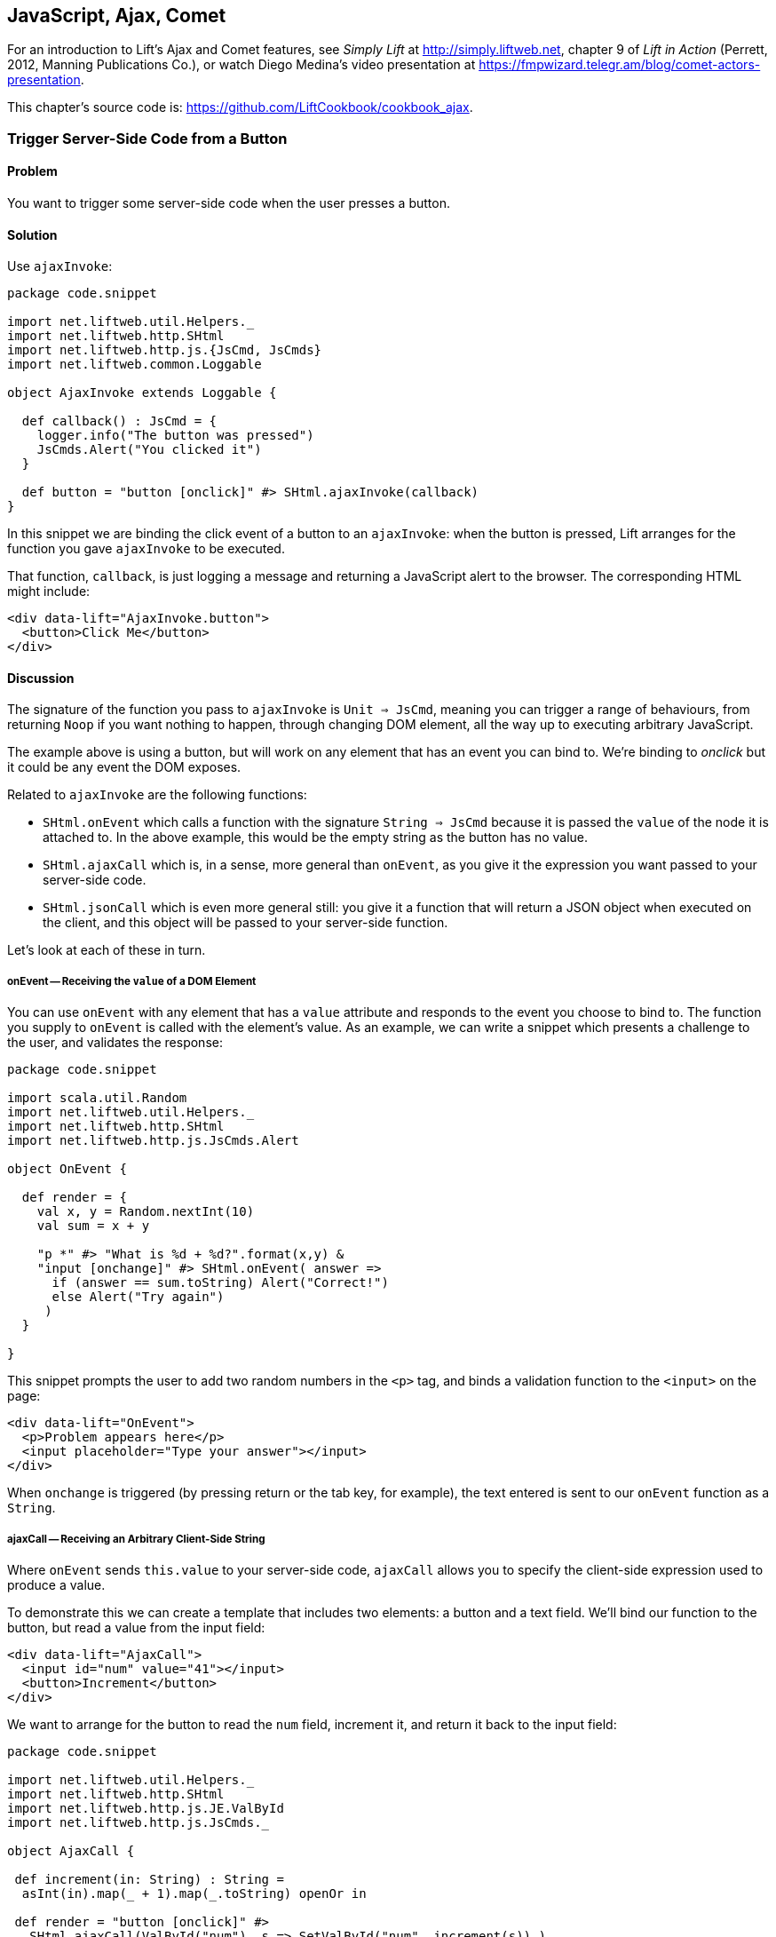 [[Ajax]]
JavaScript, Ajax, Comet
-----------------------

For an introduction to Lift's Ajax and Comet features, see _Simply Lift_ at http://simply.liftweb.net[http://simply.liftweb.net], chapter 9 of _Lift in Action_ (Perrett, 2012, Manning Publications Co.), or watch Diego Medina's video presentation at https://fmpwizard.telegr.am/blog/comet-actors-presentation[https://fmpwizard.telegr.am/blog/comet-actors-presentation].

This chapter's source code is: https://github.com/LiftCookbook/cookbook_ajax[https://github.com/LiftCookbook/cookbook_ajax].


[[ButtonTriggerServerCode]]
Trigger Server-Side Code from a Button
~~~~~~~~~~~~~~~~~~~~~~~~~~~~~~~~~~~~~~

Problem
^^^^^^^

You want to trigger some server-side code when the user presses a
button.

Solution
^^^^^^^^

Use `ajaxInvoke`:

[source,scala]
----
package code.snippet

import net.liftweb.util.Helpers._
import net.liftweb.http.SHtml
import net.liftweb.http.js.{JsCmd, JsCmds}
import net.liftweb.common.Loggable

object AjaxInvoke extends Loggable {

  def callback() : JsCmd = {
    logger.info("The button was pressed")
    JsCmds.Alert("You clicked it")
  }

  def button = "button [onclick]" #> SHtml.ajaxInvoke(callback)
}
----

In this snippet we are binding the click event of a button to an `ajaxInvoke`: when the button is pressed, Lift
arranges for the function you gave `ajaxInvoke` to be executed.

That function, `callback`, is just logging a message and returning a JavaScript alert to the browser. The corresponding HTML might include:

[source,html]
----
<div data-lift="AjaxInvoke.button">
  <button>Click Me</button>
</div>
----

Discussion
^^^^^^^^^^

The signature of the function you pass to `ajaxInvoke` is
`Unit => JsCmd`, meaning you can trigger a range of behaviours, from
returning `Noop` if you want nothing to happen, through changing DOM
element, all the way up to executing arbitrary JavaScript.

The example above is using a button, but will work on any element that
has an event you can bind to.  We're binding to _onclick_ but it could be any event
the DOM exposes.

Related to `ajaxInvoke` are the following functions:

* `SHtml.onEvent` which calls a function with the signature `String => JsCmd` because it
is passed the `value` of the node it is attached to. In the above
example, this would be the empty string as the button has no value.
* `SHtml.ajaxCall` which is, in a sense, more general than `onEvent`, as you give it the expression you want passed to your server-side code.
* `SHtml.jsonCall` which is even more general still: you give it a function
that will return a JSON object when executed on the client, and this
object will be passed to your server-side function.

Let's look at each of these in turn.

onEvent -- Receiving the `value` of a DOM Element
+++++++++++++++++++++++++++++++++++++++++++++++++

You can use `onEvent` with any element that has a `value` attribute and responds to the event you choose to bind to. The function you supply to `onEvent` is called with the element's value. As an example, we can write a snippet which presents a challenge to the user, and validates the response:

[source,scala]
----
package code.snippet

import scala.util.Random
import net.liftweb.util.Helpers._
import net.liftweb.http.SHtml
import net.liftweb.http.js.JsCmds.Alert

object OnEvent {

  def render = {
    val x, y = Random.nextInt(10)
    val sum = x + y

    "p *" #> "What is %d + %d?".format(x,y) &
    "input [onchange]" #> SHtml.onEvent( answer =>
      if (answer == sum.toString) Alert("Correct!")
      else Alert("Try again")
     )
  }

}
----

This snippet prompts the user to add two random numbers in the `<p>` tag, and binds a validation function to the `<input>` on the page:

[source,html]
----
<div data-lift="OnEvent">
  <p>Problem appears here</p>
  <input placeholder="Type your answer"></input>
</div>
----

When `onchange` is triggered (by pressing return or the tab key, for example), the text entered is sent to our `onEvent` function as a `String`.


ajaxCall -- Receiving an Arbitrary Client-Side String
+++++++++++++++++++++++++++++++++++++++++++++++++++++

Where `onEvent` sends `this.value` to your server-side code, `ajaxCall` allows you to specify the client-side expression used to produce a value.

To demonstrate this we can create a template that includes two elements: a button and a text field.  We'll bind our function to the button, but read a value from the input field:

[source,html]
----
<div data-lift="AjaxCall">
  <input id="num" value="41"></input>
  <button>Increment</button>
</div>
----

We want to arrange for the button to read the `num` field, increment it, and return it back to the input field:

[source,scala]
----
package code.snippet

import net.liftweb.util.Helpers._
import net.liftweb.http.SHtml
import net.liftweb.http.js.JE.ValById
import net.liftweb.http.js.JsCmds._

object AjaxCall {

 def increment(in: String) : String =
  asInt(in).map(_ + 1).map(_.toString) openOr in

 def render = "button [onclick]" #>
   SHtml.ajaxCall(ValById("num"), s => SetValById("num", increment(s)) )

 }
----

The first argument to `ajaxCall` is the expression that will produce a value for our function. It can be any `JsExp`, and we've
used `ValById` which looks up the value of an element by the id attribute.  We could have used a regular JQuery expression to achieve the same effect with: `JsRaw("$('#num').val()")`.

Our second argument to `ajaxCall` takes the value of the `JsExp` expression as a `String`. We're using one of Lift's JavaScript command to replaces the value with a new value. The new value is the result of incrementing the number (providing it is a number).

The end result is that you press the button, and the number updates. It should go without saying that these are simple illustrations, and you probably don't want a server round-trip to add one to a number. The techniques come into their own when there is some action of value to perform on the server.

You may have guessed that `onEvent` is implemented as an `ajaxCall` for `JsRaw("this.value")`.


jsonCall -- Receiving a JSON Value
++++++++++++++++++++++++++++++++++

Both `ajaxCall` and `onEvent` end up evaluating a `String => JsCmd` function. By contrast, `jsonCall` has the signature `JValue => JsCmd`, meaning you can pass more complex data structures from JavaScript to your Lift application.

To demonstrate this, we'll create a template that asks for input, has a function to convert the input into JSON, and a button to send the JSON to the server:


[source,html]
----
<div data-lift="JsonCall">
  <p>Enter an addition question:</p>
  <div>
    <input id="x"> + <input id="y"> = <input id="z">.
  </div>
  <button>Check</button>
</div>

<script type="text/javascript">
// <![CDATA[
function currentQuestion() {
  return {
    first:  parseInt($('#x').val()),
    second: parseInt($('#y').val()),
    answer: parseInt($('#z').val())
  };
}
// ]]>
----

On the server we'll check that the JSON represents a valid integer addition problem:

[source,scala]
----
package code.snippet

import net.liftweb.util.Helpers._
import net.liftweb.http.SHtml
import net.liftweb.http.js.{JsCmd, JE}
import net.liftweb.common.Loggable
import net.liftweb.json.JsonAST._
import net.liftweb.http.js.JsCmds.Alert
import net.liftweb.json.DefaultFormats

object JsonCall extends Loggable {

  implicit val formats = DefaultFormats

  case class Question(first: Int, second: Int, answer: Int) {
    def valid_? = first + second == answer
  }

  def render = {

    def validate(value: JValue) : JsCmd = {
      logger.info(value)
      value.extractOpt[Question].map(_.valid_?) match {
        case Some(true) => Alert("Looks good")
        case Some(false) => Alert("That doesn't add up")
        case None => Alert("That doesn't make sense")
      }
    }

    "button [onclick]" #>
      SHtml.jsonCall( JE.Call("currentQuestion"), validate _ )
  }
}
----

Working from the bottom of this snippet up, we see a binding of the `<button>` to the `jsonCall`. The value we'll be working on is the value provided by the JavaScript function called `currentQuestion`.  This was defined on the template page.  When the button is clicked the JavaScript function is called and the resulting value will be presented to `validate`, which is our `JValue => JsCmd` function.

All `validate` does is log the JSON data and alert back if the question looks correct or not.  To do this we use the Lift JSON ability to extract JSON to a case class and call the `valid_?` test to see if the numbers add up.  This will evaluate to `Some(true)` if the addition works, `Some(false)` if the addition isn't correct or `None` if the input is missing or not a valid integer.

Running the code and entering 1, 2 and 3 into the text fields will produce the following in the server log:

[source,scala]
----
JObject(List(JField(first,JInt(1)), JField(second,JInt(2)),
  JField(answer,JInt(3))))
----

This is the `JValue` representation of the JSON.

See Also
^^^^^^^^

<<SelectOptionChange>> includes an example of `SHtml.onEvents` which will bind a function to a number of events on a `NodeSeq`.

For another example of `AjaxInvoke` take a look at the _Call Scala code from JavaScript_ section of Diego Medina's blog at: http://blog.fmpwizard.com/scala-lift-custom-wizard[http://blog.fmpwizard.com/scala-lift-custom-wizard].

_Exploring Lift_, chapter 10, lists various `JsExp` classes you can use for `ajaxCall`: http://exploring.liftweb.net/master/index-10.html[http://exploring.liftweb.net/master/index-10.html].



[[SelectOptionChange]]
Call Server when Select Option Changes
~~~~~~~~~~~~~~~~~~~~~~~~~~~~~~~~~~~~~~

Problem
^^^^^^^

When a HTML select option is selected, you want to trigger a function on the server.


Solution
^^^^^^^^

Register a `String => JsCmd` function with `SHtml.ajaxSelect`.

In this example we will lookup the distance from Earth to the planet a user selects.  This lookup will
happen on the server and update the browser with the result:

[source, html]
-----
<div data-lift="HtmlSelectSnippet">
  <div>
    <label for="dropdown">Planet:</label>
    <select id="dropdown"></select>
  </div>
  <div id="distance">Distance will appear here</div>
</div>
-----

[source, scala]
-----
package code.snippet

import net.liftweb.common.Empty
import net.liftweb.util.Helpers._
import net.liftweb.http.SHtml.ajaxSelect
import net.liftweb.http.js.JsCmd
import net.liftweb.http.js.JsCmds.SetHtml
import xml.Text

class HtmlSelectSnippet {

  // Our "database" maps planet names to distances:
  type Planet = String
  type LightYears = Double

  val database = Map[Planet,LightYears](
    "Alpha Centauri Bb" -> 4.23,
    "Tau Ceti e" -> 11.90,
    "Tau Ceti f" -> 11.90,
    "Gliese 876 d" -> 15.00,
    "82 G Eridani b" -> 19.71
  )

  def render = {

    // To show the user a blank label and blank value option:
    val blankOption = ("" -> "")

    // The complete list of options includes everything in our database:
    val options : List[(String,String)] =
      blankOption ::
      database.keys.map(p => (p,p)).toList

    // Nothing is selected by default:
    val default = Empty

    // The function to call when an option is picked:
    def handler(selected: String) : JsCmd = {
      SetHtml("distance", Text(database(selected) + " light years"))
    }

    // Bind the <select> tag:
    "select" #> ajaxSelect(options, default, handler)
  }
}
-----

The last line of the code is doing the work for us.  It is generating the options and binding
the selection to a function called `handler`.  The handler function is called with the value
of the selected item.

We're using the same `String` (the planet name) for the option label and value, but they could be
different.

Discussion
^^^^^^^^^^

To understand what's going on here, take a look at the HTML that Lift produces:

[source, html]
-----
<select id="dropdown"
  onchange="liftAjax.lift_ajaxHandler('F470183993611Y15ZJU=' +
    this.options[this.selectedIndex].value, null, null, null)">
  <option value=""></option>
  <option value="Tau Ceti e">Tau Ceti e</option>
  ...
</select>
-----

The `handler` function has been stored by Lift under the identifier of "F470183993611Y15ZJU" (in this particular rendering). An "onchange" event handler is attached to the select and the function is passed the value of the selected option. The `lift_ajaxHandler` JavaScript function is defined in `liftAjax.js` which is automatically added to your page.


Collecting the Value on Form Submission
+++++++++++++++++++++++++++++++++++++++

If you need to additionally capture the selected value on a regular form submission, you can make use of `SHtml.onEvents`.  This attaches event listeners to a `NodeSeq`, triggering a server-side function when the event occurs.  We can use this with a regular form with a regular select box, but wire in Ajax calls to the server when the select changes.

To make use of this, our snippet changes very little:

[source, scala]
----
var selectedValue : String = ""

"select" #> onEvents("onchange")(handler) {
  select(options, default, selectedValue = _)
} &
"type=submit" #> onSubmitUnit( () => S.notice("Destination "+selectedValue))
----

We are arranging for the same `handler` function to be called when an "onchange" event is triggered.  This event binding is applied to a regular `SHtml.select`, which is storing the `selectedValue` when the form is submitted. We also bind a submit button to a function which generates a notice of which planet was selected.

The corresponding HTML also changes little.  We need to add a button and make sure the form is marked as such:

[source,html]
----
<div data-lift="HtmlSelectFormSnippet?form=post">

  <div>
    <label for="dropdown">Planet:</label>
    <select id="dropdown"></select>
  </div>

  <div id="distance">Distance will appear here</div>

  <input type="submit" value="Book Ticket"/>

</div>
----

Now when you change a selected value you see the dynamically updated distance calculation, but pressing the "Book Ticket" button also delivers the value to the server.

See Also
^^^^^^^^

<<MultiSelectBox>> describes how to use classes rather than `String` values for select boxes.



[[ClientSideOnlyActions]]
Creating Client-Side Actions from your Scala Code
~~~~~~~~~~~~~~~~~~~~~~~~~~~~~~~~~~~~~~~~~~~~~~~~~

Problem
^^^^^^^

In your Lift code you want to set up a action that is run purely in
client-side JavaScript.

Solution
^^^^^^^^

Bind your JavaScript directly to the event handler you want to run.

Here's an example where we make a button slowly fade away when you press it, but notice
that we're setting up this binding in our server-side Lift code:

[source,scala]
----
package code.snippet

import net.liftweb.util.Helpers._

object ClientSide {
  def render = "button [onclick]" #> "$(this).fadeOut()"
}
----

In the template we'd perhaps say:

[source,html]
----
<div data-lift="ClientSide">
  <button>Click Me</button>
</div>
----

Lift will render the page as:

[source,html]
----
<button onclick="$(this).fadeOut()">Click Me</button>
----

Discussion
^^^^^^^^^^

Lift includes a JavaScript abstraction which you can use to build up
more elaborate expressions for the client-side. For example you can
combine basic commands...

[source,scala]
----
import net.liftweb.http.js.JsCmds.{Alert, RedirectTo}

def render = "button [onclick]" #>
  (Alert("Here we go...") & RedirectTo("http://liftweb.net"))
----

...which pops up an alert dialog and then sends you to _http://liftweb.net_. The HTML would be rendered as:

[source,html]
----
<button onclick="alert(&quot;Here we go...&quot;);
window.location = &quot;http://liftweb.net&quot;;">Click Me</button>
----

Another option is to use `JE.Call` to execute a JavaScript function with
parameters. Suppose we have this function defined:

[source,javascript]
----
function greet(who, times) {
  for(i=0; i<times; i++)
    alert("Hello "+who);
}
----

We could bind a client-side button press to this client-side function
like this:

[source,scala]
----
import net.liftweb.http.js.JE

def render =
  "button [onclick]" #> JE.Call("greet", "World!", 3)
----

On the client-side, we'd see:

[source,html]
----
<button onclick="greet(&quot;World!&quot;,3)">Click Me For Greeting</button>
----

Note that the types `String` and `Int` have been preserved in the JavaScript syntax of the call. This has happened because `JE.Call` takes a variable number of `JsExp` arguments after the JavaScript function name. There are wrappers for JavaScript primitive types (`JE.Str`, `JE.Num`, `JsTrue`, `JsFalse`) and implicit conversions to save you having to wrap the Scala values yourself.


See Also
^^^^^^^^

Chapter 10 of _Exploring Lift_ at http://exploring.liftweb.net/[http://exploring.liftweb.net/] gives a list of `JsCmds` and `JE` expressions.


[[FocusOnLoad]]
Focus on a Field on Page Load
~~~~~~~~~~~~~~~~~~~~~~~~~~~~~

Problem
^^^^^^^

When a page loads you want the browser to select a particular field for
input focus from the user's keyboard.

Solution
^^^^^^^^

Wrap the input with a `FocusOnLoad` command:

[source,scala]
----
package code.snippet

import net.liftweb.util.Helpers._
import net.liftweb.http.js.JsCmds.FocusOnLoad

class Focus {
  def render = "name=username" #> FocusOnLoad(<input type="text"/>)
}
----

The CSS transform in `render` will match against `name="username"` element in the HTML and
replace it with a text input field that will be focused on automatically
when the page loads.

Although we're focusing on in-line HTML, this could be any `NodeSeq`, such as the one produced by `SHtml.text`.

Discussion
^^^^^^^^^^

`FocusOnLoad` is an example of a `NodeSeq => NodeSeq` transformation. It appends to the `NodeSeq` with the
JavaScript required to set focus on that field.

The JavaScript that performs the focus simply looks up the node in the DOM by ID and calls `focus` on it. Although the example code above doesn't specify an ID, the `FocusOn` command is smart enough to add one automatically for us.

There are two related `JsCmd`:

* `Focus` -- takes an element ID and sets focus on the element.
* `SetValueAndFocus` -- which is like `Focus` but takes an additional
`String` value to populate the element with.

These two are useful if you need to set focus from Ajax or Comet
components dynamically.

See Also
^^^^^^^^

The source for `FocusOnLoad` is worth checking out to understand how it, and related commands, are constructed.  This may help you package your own JavaScript functionality up into commands that can be used in CSS binding expressions: https://github.com/lift/framework/blob/master/web/webkit/src/main/scala/net/liftweb/http/js/JsCommands.scala[https://github.com/lift/framework/blob/master/web/webkit/src/main/scala/net/liftweb/http/js/JsCommands.scala].


[[CSSClassOnAjaxForm]]
Add CSS Class to an Ajax Form
~~~~~~~~~~~~~~~~~~~~~~~~~~~~~

Problem
^^^^^^^

You want to set the CSS class of an AJAX form.

Solution
^^^^^^^^

Name the class via `?class=` query parameter:

[source,html]
----
<form data-lift="form.ajax?class=boxed">
...
</form>
----

Discussion
^^^^^^^^^^

If you need to set multiple CSS classes, encode a space between the
class names, e.g., `class=boxed+primary`.

The `form.ajax` construction is a regular snippet call: the `Form` snippet is one of the handful of built-in snippets, and in this case we're calling the `ajax` method on that object.  However, normally snippet calls do not copy attributes into the resulting markup, but this snippet is implemented to do exactly that.

See Also
^^^^^^^^

For an example of accessing these query parameters in your own snippets, see <<ConditionalIncludes>>.

_Simply Lift_, chapter 4, introduces Ajax forms at http://simply.liftweb.net/[http://simply.liftweb.net/].



[[DynamicTemplateLoading]]
Running a Template via JavaScript
~~~~~~~~~~~~~~~~~~~~~~~~~~~~~~~~~

Problem
^^^^^^^

You want to load an entire page, with template and snippets executed, inside of the current page (i.e., without a browser refresh).

Solution
^^^^^^^^

Use `Template` to load the template, and `SetHtml` to place the content
on the page.

Let's populate a `<div>` with the site home page when a button is pressed:

[source,html]
----
<div data-lift="TemplateLoad">
  <div id="inject">Content will appear here</div>
  <button>Load Template</button>
</div>
----

The corresponding snippet would be:

[source,scala]
----
package code.snippet

import net.liftweb.util.Helpers._
import net.liftweb.http.{SHtml, Templates}
import net.liftweb.http.js.JsCmds.{SetHtml, Noop}
import net.liftweb.http.js.JsCmd

object TemplateLoad {

  def content : JsCmd =
    Templates("index" :: Nil).map(ns => SetHtml("inject", ns)) openOr Noop

  def render = "button [onclick]" #> SHtml.ajaxInvoke(content _)
}
----

Clicking the button will cause the content of `/index.html` to be
loaded into the `inject` element.

Discussion
^^^^^^^^^^

`Templates` produces a `Box[NodeSeq]`.  In the example above, we map this content into a `JsCmd` which will populate the `inject` div.

If you write unit tests to access templates, be aware that you may need to modify your development or testing environment to include the `webapps` folder.  To do this for SBT, add the following to `build.sbt`:

[source,scala]
----
unmanagedResourceDirectories in Test <+= (baseDirectory) { _ / "src/main/webapp" }
----

For your IDE you'll need to add `webapp` as a source folder, if your running tests that try to locate templates.

See Also
^^^^^^^^

<<ButtonTriggerServerCode>> describes `ajaxInvoke` and related methods.


[[JavaScriptTail]]
Move JavaScript to End of Page
~~~~~~~~~~~~~~~~~~~~~~~~~~~~~~

Problem
^^^^^^^

You want the JavaScript created in your snippet to be included at the end of the HTML page.

Solution
^^^^^^^^

Use `S.appendJs` which places your JavaScript just before the closing `</body>` tag, along with other JavaScript produced by Lift.

In this HTML we have placed a `<script>` tag in the middle of the page, and marked it with a snippet called `JavascriptTail`:

[source,html]
-----
<!DOCTYPE html>
<head>
  <meta content="text/html; charset=UTF-8" http-equiv="content-type" />
  <title>JavaScript in Tail</title>
</head>
<body data-lift-content-id="main">
<div id="main" data-lift="surround?with=default;at=content">
  <h2>Javascript in the tail of the page</h2>

  <script type="text/javascript" data-lift="JavascriptTail">
  </script>

  <p>
    The JavaScript about to be run will have been moved
    to the end of this page, just before the closing
    body tag.
  </p>
</div>
</body>
</html>
-----

The `<script>` content will be generated by a snippet.
It doesn't need to be a `<script>` tag: the snippet just replaces the content with nothing, but
hanging the snippet on the `<script>` tag is a reminder of the purpose of the snippet:

[source, scala]
-----
package code.snippet

import net.liftweb.util.Helpers._
import net.liftweb.http.js.JsCmds.Alert
import net.liftweb.http.S
import xml.NodeSeq

class JavascriptTail {
  def render = {
    S.appendJs(Alert("Hi"))
    "*" #> NodeSeq.Empty
  }
}
-----

Although the snippet is rendering nothing, it calls `S.appendJs` with a `JsCmd`.  This will produce the following in the page just before the end of the body:

[source, html]
-----
<script type="text/javascript">
// <![CDATA[
jQuery(document).ready(function() {
  alert("Hi");
});
// ]]>
</script>
-----

Although the snippet was in the middle of the page, the JavaScript appears at the
end of the page.


Discussion
^^^^^^^^^^

There are three other ways you could tackle this problem.  The first is to move your JavaScript to an external file, and simply include it on the page where you want it.  For substantial JavaScript code, this might make sense.

The second is a variation on `S.appendJs`: `S.appendGlobalJs` works in the same way but does not include the jQuery `ready` around your JavaScript.  This means you have no guarantee the DOM has loaded when your function is called.

A third option is wrap your JavaScript in a `<lift:tail>` snippet:

[source, scala]
-----
class JavascriptTail {
  def render =
    "*" #> <lift:tail>{Script(OnLoad(Alert("Hi")))}</lift:tail>
}
-----

Note that `lift:tail` is a general-purpose Lift snippet and be used to move various kinds of content to the end of the page, not just JavaScript.


See Also
^^^^^^^^

<<AddToHead>> discusses a related Lift snippet for moving content to the head of the page.


[[CometSessionLossJS]]
Run JavaScript on Comet Session Loss
~~~~~~~~~~~~~~~~~~~~~~~~~~~~~~~~~~~~

Problem
^^^^^^^

You're using a comet actor and you want to arrange for some JavaScript to be executed in the event of the session being lost.

Solution
^^^^^^^^

Configure your JavaScript via `LiftRules.noCometSessionCmd`.

As an example we can modify the standard Lift chat demo to save the message being typed in the event of the session loss.  In the style of the demo we would have a Ajax form for entering a message and the comet chat area for displaying messages received:

[source, html]
-----
<form data-lift="form.ajax">
  <input type="text" data-lift="ChatSnippet" id="message"
    placeholder="Type a message" />
</form>

<div data-lift="comet?type=ChatClient">
  <ul>
    <li>A message</li>
  </ul>
</div>
-----

To this we can add a function, `stash`, which we want to be called in the event of a comet session being lost:

[source, html]
-----
<script type="text/javascript">
// <![CDATA[
function stash() {
  saveCookie("stashed", $('#message').val());
  location.reload();
}

jQuery(document).ready(function() {
  var stashedValue = readCookie("stashed") || "";
  $('#message').val(stashedValue);
  deleteCookie("stashed");
});

// Definition of saveCookie, readCookie, deleteCookie omitted.

</script>
-----

Our `stash` function will save the current value of the input field in a cookie called "stashed".  We arrange, on page load, to check for that cookie and insert the value into our message field.

The final part is to modify `Boot.scala` to register our `stash` function:

[source, scala]
-----
import net.liftweb.http.js.JsCmds.Run

LiftRules.noCometSessionCmd.default.set( () => Run("stash()") )
-----

In this way, if a session is lost while composing a chat message, the browser will stash the message, and when the page re-loads the message will be recovered.

To test the example, type a message into the message field, then restart your Lift application.  Wait 10 seconds, and you'll see the effect.

Discussion
^^^^^^^^^^

Without changing `noCometSessionCmd`, the default behavior of Lift is to arrange for the browser to load the page `LiftRules.noCometSessionPage` -- which will be `/` unless you change it.  This is carried out via the JavaScript function `lift_sessionLost` in `cometAjax.js`.

By providing our own `() => JsCmd` function to `LiftRules.noCometSessionCmd`, Lift arranges to call this function and deliver the `JsCmd`  to the browser, rather than `lift_sessionLost`.  If you watch the HTTP traffic between your browser and Lift, you'll see the `stash` function call being returned in response to a comet request.

.Factory
****
The `noCometSessionCmd.default.set` call is making use of Lift's dependency injection. Specifically, it's setting up the "supply side" of the dependency. Although we're setting a default here, it's possible in Lift to supply different behaviours with different scopes: request or session.  See https://www.assembla.com/spaces/liftweb/wiki/Dependency_Injection[https://www.assembla.com/spaces/liftweb/wiki/Dependency_Injection].
****

This recipe has focused on the handling of loss of session for Comet, and for Ajax, there's a corresponding `LiftRules.noAjaxSessionCmd` setting.

See Also
^^^^^^^^

You'll find the _The ubiquitous Chat app_ in _Simply Lift_: http://simply.liftweb.net/[http://simply.liftweb.net/].

Being able to debug HTTP traffic is a useful way to understand how your Comet or Ajax application is performing.  There are many plugins and products to help with this, such as the _HttpFox_ plugin for Firefox: https://addons.mozilla.org/en-us/firefox/addon/httpfox/[https://addons.mozilla.org/en-us/firefox/addon/httpfox/].




[[AjaxFileUpload]]
Ajax File Upload
~~~~~~~~~~~~~~~~

Problem
^^^^^^^

You want to offer your users an Ajax file upload tool, with progress bars and drag and drop support.

Solution
^^^^^^^^

Add Sebastian Tschan's _jQuery File Upload_ widget (https://github.com/blueimp/jQuery-File-Upload[https://github.com/blueimp/jQuery-File-Upload]) to your project, and implement a REST end point to receive files.

The first step is to download the widget, and drag the `js` folder into your application as `src/main/webapp/js`.  We can then use the JavaScript in a template:

[source,html]
---------------------------------------------------------
<!DOCTYPE HTML>
<html>
<head>
  <meta charset="utf-8">
  <title>jQuery File Upload Example</title>
</head>
<body>

<h1>Drag files onto this page</h1>

<input id="fileupload" type="file" name="files[]" data-url="/upload" multiple>

<div id="progress" style="width:20em; border: 1pt solid silver; display: none">
  <div id="progress-bar" style="background: green; height: 1em; width:0%"></div>
</div>

<script src="//ajax.googleapis.com/ajax/libs/jquery/1.8.3/jquery.min.js"></script>
<script src="js/vendor/jquery.ui.widget.js"></script>
<script src="js/jquery.iframe-transport.js"></script>
<script src="js/jquery.fileupload.js"></script>

<script>
  $(function () {
    $('#fileupload').fileupload({
      dataType: 'json',
      add: function (e,data) {
        $('#progress-bar').css('width', '0%');
        $('#progress').show();
        data.submit();
      },
      progressall: function (e, data) {
        var progress = parseInt(data.loaded / data.total * 100, 10) + '%';
        $('#progress-bar').css('width', progress);
      },
      done: function (e, data) {
        $.each(data.files, function (index, file) {
          $('<p/>').text(file.name).appendTo(document.body);
        });
        $('#progress').fadeOut();
      }
    });
  });
</script>

</body>
</html>
---------------------------------------------------------

This template provides an input field for files, an area to use as a progress indicator, and configures the widget when the page loads in a JQuery `$( ... )` block.

The final part is to implement a Lift REST service to receive the file or files.  The URL of the service, `/upload`, is set in `data-url` on the `input` field, and that's the address we match on:

[source,scala]
---------------------------------------------------------
package code.rest

import net.liftweb.http.rest.RestHelper
import net.liftweb.http.OkResponse

object AjaxFileUpload extends RestHelper {

  serve {

    case "upload" :: Nil Post req =>
      for (file <- req.uploadedFiles) {
        println("Received: "+file.fileName)
      }
      OkResponse()

  }

}
---------------------------------------------------------

This implementation simply logs the name of the file received and acknowledges successful delivery with a 200 status code back to the widget.

As with all REST services, it needs to be registered in `Boot.scala`:

[source,scala]
---------------------------------------------------------
LiftRules.dispatch.append(code.rest.AjaxFileUpload)
---------------------------------------------------------

By default the widget makes the whole HTML page a drop-target for files, meaning you can drag a file onto the page and it will immediately be uploaded to your Lift application.

Discussion
^^^^^^^^^^

In this recipe we've shown just the basic integration of the widget with a Lift application.  The demo site for the widget, http://blueimp.github.com/jQuery-File-Upload/[http://blueimp.github.com/jQuery-File-Upload/], shows other capabilities, and provides documentation on how to integrate them.

May of the features just require JavaScript configuration.  For example, we've used the widget's `add`, `progressall`, and `done` handlers to show, update and then fade out a progress bar.  When the upload is completed, the name of the uploaded file is appended to the page.

In the REST service the uploaded file are available via the `uploadedFiles` method on the request. When Lift receives a multi-part form it automatically extracts files as `uploadedFiles`, each of which is a `FileParamHolder` which gives us access to the `fileName`, `length`, `mimeType` and `fileStream`.

By default uploaded files are held in memory, but that can be changed (see <<UploadToDisk>> in <<FileUpload>>).

In the recipe we return a 200 (`OkResponse`).  If we wanted to signal to the widget that a file was rejected we can return another code. For example, perhaps we want to reject all files except PNG images.  On the server-side we can do that by replacing the `OkResponse` with a test:

[source,scala]
---------------------------------------------------------
import net.liftweb.http.{ResponseWithReason, BadResponse, OkResponse}

if (req.uploadedFiles.exists( _.mimeType != "image/png" ))
  ResponseWithReason(BadResponse(), "Only PNGs")
else
  OkResponse()
---------------------------------------------------------

We would mirror this with a `fail` handler in the client JavaScript:

[source,javascript]
---------------------------------------------------------
fail: function (e, data) {
  alert(data.errorThrown);
}
---------------------------------------------------------

If we uploaded, say a JPEG, the browser would show an alert dialog reporting "Only PNGs".

See Also
^^^^^^^^

Diego Medina has posted a Gist of Lift REST code to integrate more fully with the image upload and image reviewing features of the widget, specifically implementing the JSON response that the widget expects for that functionality.  You'll find it at: https://gist.github.com/a6715d1e3664f73cd03a[https://gist.github.com/a6715d1e3664f73cd03a].

<<FileUpload>> describes the basic file upload behaviour of Lift and how to control where files are stored.

Antonio Salazar Cardozo has posted example code for performing Ajax file upload using Lift's Ajax mechanisms, which avoids external JavaScript libraries. You can find a description and link to the code at: https://groups.google.com/d/msg/liftweb/OuN1sqRMO_c/TrUGUaSvoN4J[https://groups.google.com/d/msg/liftweb/OuN1sqRMO_c/TrUGUaSvoN4J].

[[FormatWiring]]
Format A Wired Field
~~~~~~~~~~~~~~~~~~~~

Problem
^^^^^^^

You want a wired UI element to have a different format than plain conversion to a string. For example, you'd like display a floating point value as a currency.

Solution
^^^^^^^^

Use the `WiringUI.toNode` method to create a wiring node that can render the output formatted as you desire.

As an example consider a HTML template to display the quantity of an item being purchased and the subtotal:

[source,html]
---------------------------------------------------------
<div data-lift="Wiring">

<table>
  <tbody>
    <tr><td>Quantity</td><td id="quantity">?</td></tr>
    <tr><td>Subtotal</td><td id="subtotal">?</td></tr>
  </tbody>
</table>

<button id="add">Add Another One</button>

</div>
---------------------------------------------------------

We'd like the subtotal to display as US dollars.  The snippet would be:

[source,scala]
---------------------------------------------------------
package code.snippet

import java.text.NumberFormat
import java.util.Locale

import scala.xml.{NodeSeq, Text}

import net.liftweb.util.Helpers._
import net.liftweb.util.{Cell, ValueCell}
import net.liftweb.http.{S, WiringUI}
import net.liftweb.http.SHtml.ajaxInvoke
import net.liftweb.http.js.JsCmd

class Wiring {

  val cost = ValueCell(1.99)
  val quantity = ValueCell(1)
  val subtotal = cost.lift(quantity)(_ * _)

  val formatter = NumberFormat.getCurrencyInstance(Locale.US)

  def currency(cell: Cell[Double]): NodeSeq => NodeSeq =
    WiringUI.toNode(cell)((value, ns) => Text(formatter format value))

  def increment(): JsCmd  = {
    quantity.atomicUpdate(_ + 1)
    S.notice("Added One")
  }

  def render =
    "#add [onclick]" #> ajaxInvoke(increment) &
    "#quantity *" #> WiringUI.asText(quantity) &
    "#subtotal *" #> currency(subtotal)

}
---------------------------------------------------------

We have defined a `currency` method to format the `subtotal` not as a `Double` but as currency amount using the Java number formatting capabilities.  This will result in values like "$19.90" being shown rather than "19.9".


Discussion
^^^^^^^^^^

The primary wiring UI makes it easy to bind a cell as text. The `asText` method works by converting a value to a `String` and wraps it in a `Text` node. This is done via `toNode`, however we can use the `toNode` method directly
to generate a transform function that is both hooked into the wiring UI, and
uses our code for the translation of the item.

The mechanism is type-safe. In this example `cost` is in `Double` cell, `quantity` is an `Int` cell, and `subtotal` is inferred as a `Cell[Double]`.  This is why our formatting function is passed `value` as a `Double`.

Note that the function passed to `toNode` must return a node sequence. This gives a great deal of flexibility as you can return a great deal in a `NodeSeq`. Our example complies with this signature by wrapping a text value in a `Text` object.

The `WiringUI.toNode` requires a `(T, NodeSeq) => NodeSeq`.  In the example above, we ignore the `NodeSeq`, but the value would be the contents of the element we've bound to.  Given the input...

[source,html]
---------------------------------------------------------
<td id="subtotal">?</td>
---------------------------------------------------------

...this would mean the `NodeSeq` passed to us would just be the text node representing "?".  With a richer template we can use CSS selectors. For example, we can modify the template...

[source,html]
---------------------------------------------------------
<td>Subtotal</td><td id="subtotal">
  <i>The value is <b class="amount">?</b></i>
</td>
---------------------------------------------------------

...and apply a CSS selector to change the "amount" element:

[source,scala]
---------------------------------------------------------
(value, ns) => (".amount *" #> Text(formatter format value)) apply ns)
---------------------------------------------------------


See Also
^^^^^^^^

Chapter 6 of _Simply Lift_ describes Lift's Wiring mechanism, and gives a detailed shopping example. http://simply.liftweb.net/[http://simply.liftweb.net/].


